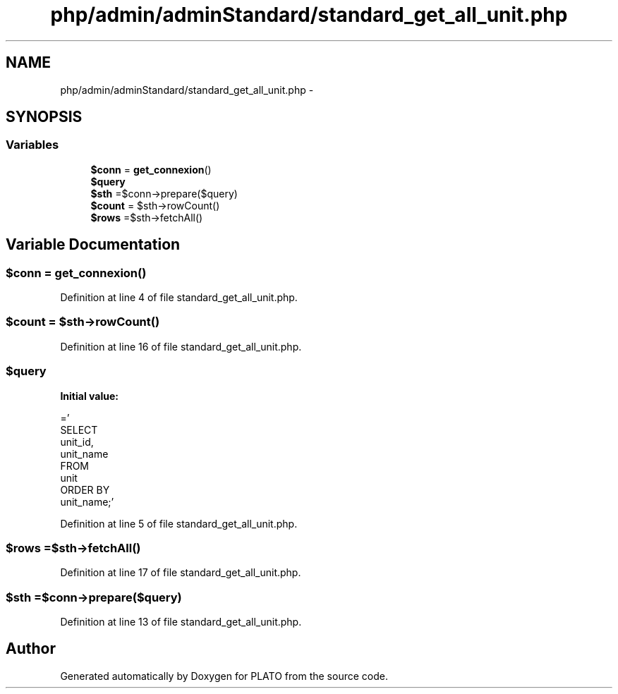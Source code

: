 .TH "php/admin/adminStandard/standard_get_all_unit.php" 3 "Wed Nov 30 2016" "Version V2.0" "PLATO" \" -*- nroff -*-
.ad l
.nh
.SH NAME
php/admin/adminStandard/standard_get_all_unit.php \- 
.SH SYNOPSIS
.br
.PP
.SS "Variables"

.in +1c
.ti -1c
.RI "\fB$conn\fP = \fBget_connexion\fP()"
.br
.ti -1c
.RI "\fB$query\fP"
.br
.ti -1c
.RI "\fB$sth\fP =$conn->prepare($query)"
.br
.ti -1c
.RI "\fB$count\fP = $sth->rowCount()"
.br
.ti -1c
.RI "\fB$rows\fP =$sth->fetchAll()"
.br
.in -1c
.SH "Variable Documentation"
.PP 
.SS "$conn = \fBget_connexion\fP()"

.PP
Definition at line 4 of file standard_get_all_unit\&.php\&.
.SS "$count = $sth->rowCount()"

.PP
Definition at line 16 of file standard_get_all_unit\&.php\&.
.SS "$query"
\fBInitial value:\fP
.PP
.nf
='
    SELECT 
        unit_id,
        unit_name
    FROM 
        unit
    ORDER BY
        unit_name;'
.fi
.PP
Definition at line 5 of file standard_get_all_unit\&.php\&.
.SS "$rows =$sth->fetchAll()"

.PP
Definition at line 17 of file standard_get_all_unit\&.php\&.
.SS "$sth =$conn->prepare($query)"

.PP
Definition at line 13 of file standard_get_all_unit\&.php\&.
.SH "Author"
.PP 
Generated automatically by Doxygen for PLATO from the source code\&.
